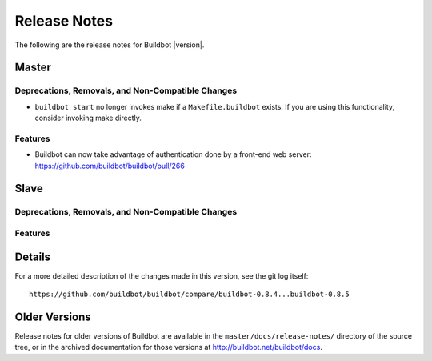 Release Notes
=============

..
    Any change that adds a feature or fixes a bug should have an entry here.
    Most simply need an additional bulleted list item, but more significant
    changes can be given a subsection of their own.

The following are the release notes for Buildbot |version|.

Master
------

Deprecations, Removals, and Non-Compatible Changes
~~~~~~~~~~~~~~~~~~~~~~~~~~~~~~~~~~~~~~~~~~~~~~~~~~

* ``buildbot start`` no longer invokes make if a ``Makefile.buildbot`` exists.
  If you are using this functionality, consider invoking make directly.

Features
~~~~~~~~

* Buildbot can now take advantage of authentication done by a front-end web
  server: https://github.com/buildbot/buildbot/pull/266

Slave
-----

Deprecations, Removals, and Non-Compatible Changes
~~~~~~~~~~~~~~~~~~~~~~~~~~~~~~~~~~~~~~~~~~~~~~~~~~

Features
~~~~~~~~

Details
-------

For a more detailed description of the changes made in this version, see the
git log itself::

   https://github.com/buildbot/buildbot/compare/buildbot-0.8.4...buildbot-0.8.5

Older Versions
--------------

Release notes for older versions of Buildbot are available in the
``master/docs/release-notes/`` directory of the source tree, or in the archived
documentation for those versions at http://buildbot.net/buildbot/docs.
